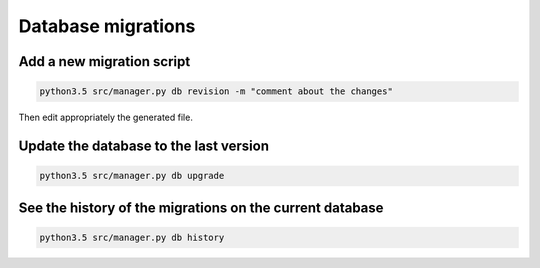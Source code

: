 Database migrations
===================

Add a new migration script
--------------------------

.. code-block:: shell

    python3.5 src/manager.py db revision -m "comment about the changes"

Then edit appropriately the generated file.


Update the database to the last version
---------------------------------------

.. code-block:: shell

    python3.5 src/manager.py db upgrade


See the history of the migrations on the current database
---------------------------------------------------------

.. code-block:: shell

    python3.5 src/manager.py db history
